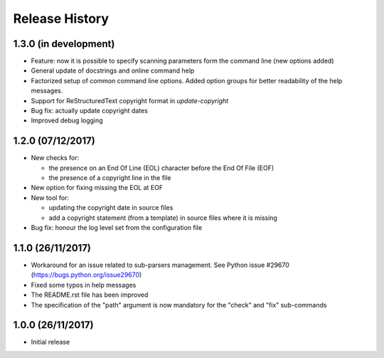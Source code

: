 Release History
===============

1.3.0 (in development)
----------------------

* Feature: now it is possible to specify scanning parameters form the
  command line (new options added)
* General update of docstrings and online command help
* Factorized setup of common command line options.
  Added option groups for better readability of the help messages.
* Support for ReStructuredText copyright format in `update-copyright`
* Bug fix: actually update copyright dates
* Improved debug logging


1.2.0 (07/12/2017)
------------------

* New checks for:

  - the presence on an End Of Line (EOL) character before the
    End Of File (EOF)
  - the presence of a copyright line in the file

* New option for fixing missing the EOL at EOF
* New tool for:

  - updating the copyright date in source files
  - add a copyright statement (from a template) in source files where
    it is missing

* Bug fix: honour the log level set from the configuration file


1.1.0 (26/11/2017)
------------------

* Workaround for an issue related to sub-parsers management.
  See Python issue #29670 (https://bugs.python.org/issue29670)
* Fixed some typos in help messages
* The README.rst file has been improved
* The specification of the "path" argument is now mandatory for
  the "check" and "fix" sub-commands


1.0.0 (26/11/2017)
------------------

* Initial release


